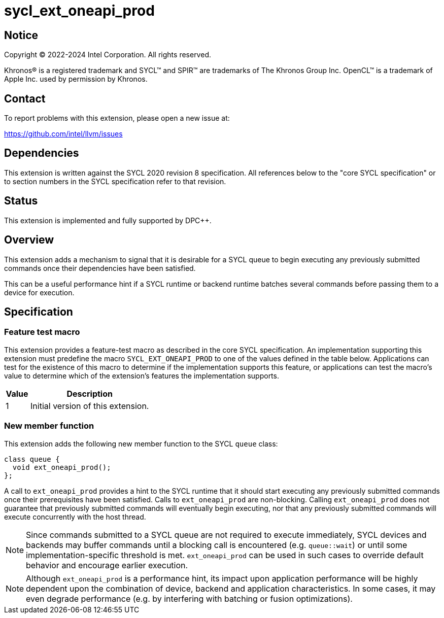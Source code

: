 = sycl_ext_oneapi_prod

:source-highlighter: coderay
:coderay-linenums-mode: table

// This section needs to be after the document title.
:doctype: book
:toc2:
:toc: left
:encoding: utf-8
:lang: en
:dpcpp: pass:[DPC++]

// Set the default source code type in this document to C++,
// for syntax highlighting purposes.  This is needed because
// docbook uses c++ and html5 uses cpp.
:language: {basebackend@docbook:c++:cpp}


== Notice

[%hardbreaks]
Copyright (C) 2022-2024 Intel Corporation.  All rights reserved.

Khronos(R) is a registered trademark and SYCL(TM) and SPIR(TM) are trademarks
of The Khronos Group Inc.  OpenCL(TM) is a trademark of Apple Inc. used by
permission by Khronos.


== Contact

To report problems with this extension, please open a new issue at:

https://github.com/intel/llvm/issues


== Dependencies

This extension is written against the SYCL 2020 revision 8 specification.  All
references below to the "core SYCL specification" or to section numbers in the
SYCL specification refer to that revision.

== Status

This extension is implemented and fully supported by DPC++.

== Overview

This extension adds a mechanism to signal that it is desirable for a SYCL queue
to begin executing any previously submitted commands once their dependencies
have been satisfied.

This can be a useful performance hint if a SYCL runtime or backend runtime
batches several commands before passing them to a device for execution.

== Specification

=== Feature test macro

This extension provides a feature-test macro as described in the core SYCL
specification.  An implementation supporting this extension must predefine the
macro `SYCL_EXT_ONEAPI_PROD` to one of the values defined in the table
below.  Applications can test for the existence of this macro to determine if
the implementation supports this feature, or applications can test the macro's
value to determine which of the extension's features the implementation
supports.

[%header,cols="1,5"]
|===
|Value
|Description

|1
|Initial version of this extension.
|===

=== New member function

This extension adds the following new member function to the SYCL `queue`
class:

```
class queue {
  void ext_oneapi_prod();
};
```

A call to `ext_oneapi_prod` provides a hint to the SYCL runtime that it
should start executing any previously submitted commands once their
prerequisites have been satisfied. Calls to `ext_oneapi_prod` are
non-blocking. Calling `ext_oneapi_prod` does not guarantee that
previously submitted commands will eventually begin executing, nor that any
previously submitted commands will execute concurrently with the host thread.

[NOTE]
====
Since commands submitted to a SYCL queue are not required to execute
immediately, SYCL devices and backends may buffer commands until a
blocking call is encountered (e.g. `queue::wait`) or until some
implementation-specific threshold is met. `ext_oneapi_prod` can be used
in such cases to override default behavior and encourage earlier execution.
====

[NOTE]
====
Although `ext_oneapi_prod` is a performance hint, its impact upon application
performance will be highly dependent upon the combination of device, backend
and application characteristics. In some cases, it may even degrade performance
(e.g. by interfering with batching or fusion optimizations).
====
